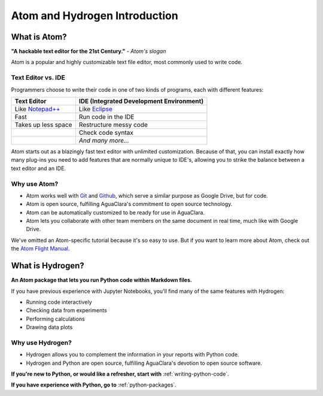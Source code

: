 .. _atom-and-hydrogen-introduction:

******************************
Atom and Hydrogen Introduction
******************************

What is Atom?
=============

.. image:: https://seeklogo.com/images/A/atom-logo-19BD90FF87-seeklogo.com.png
   :target: https://seeklogo.com/images/A/atom-logo-19BD90FF87-seeklogo.com.png
   :alt: Atom Logo


**"A hackable text editor for the 21st Century."** *- Atom's slogan*

Atom is a popular and highly customizable text file editor, most commonly used to write code.

Text Editor vs. IDE
-------------------

Programmers choose to write their code in one of two kinds of programs, each with different features:

.. list-table::
   :header-rows: 1

   * - Text Editor
     - IDE (Integrated Development Environment)
   * - Like `Notepad++ <https://notepad-plus-plus.org/>`_
     - Like `Eclipse <https://www.eclipse.org/>`_
   * - Fast
     - Run code in the IDE
   * - Takes up less space
     - Restructure messy code
   * -
     - Check code syntax
   * -
     - *And many more...*


Atom starts out as a blazingly fast text editor with unlimited customization. Because of that, you can install exactly how many plug-ins you need to add features that are normally unique to IDE's, allowing you to strike the balance between a text editor and an IDE.

Why use Atom?
-------------

* Atom works well with `Git <https://git-scm.com/>`_ and
  `Github <https://github.com/>`_\ , which serve a similar purpose as Google Drive, but for code.
* Atom is open source, fulfilling AguaClara's commitment to open source
  technology.
* Atom can be automatically customized to be ready for use in AguaClara.
* Atom lets you collaborate with other team members on the same document in
  real time, much like with Google Drive.

We've omitted an Atom-specific tutorial because it's so easy to use. But if you want to learn more about Atom, check out the `Atom Flight Manual <http://flight-manual.atom.io/getting-started/sections/why-atom/>`_.

What is Hydrogen?
=================

.. image:: https://i.github-camo.com/9e74bd571d2566963428069319f0db831a0d2463/68747470733a2f2f63646e2e7261776769742e636f6d2f6e7465726163742f687964726f67656e2f31376564613234352f7374617469632f616e696d6174652d6c6f676f2e737667
   :target: https://i.github-camo.com/9e74bd571d2566963428069319f0db831a0d2463/68747470733a2f2f63646e2e7261776769742e636f6d2f6e7465726163742f687964726f67656e2f31376564613234352f7374617469632f616e696d6174652d6c6f676f2e737667
   :alt:

**An Atom package that lets you run Python code within Markdown files.**

If you have previous experience with Jupyter Notebooks, you'll find many of the same features with Hydrogen:

* Running code interactively
* Checking data from experiments
* Performing calculations
* Drawing data plots

Why use Hydrogen?
-----------------
* Hydrogen allows you to complement the information in your reports with Python code.
* Hydrogen and Python are open source, fulfilling AguaClara's devotion to open source software.

**If you're new to Python, or would like a refresher, start with** :ref:`writing-python-code`.

**If you have experience with Python, go to** :ref:`python-packages`.
